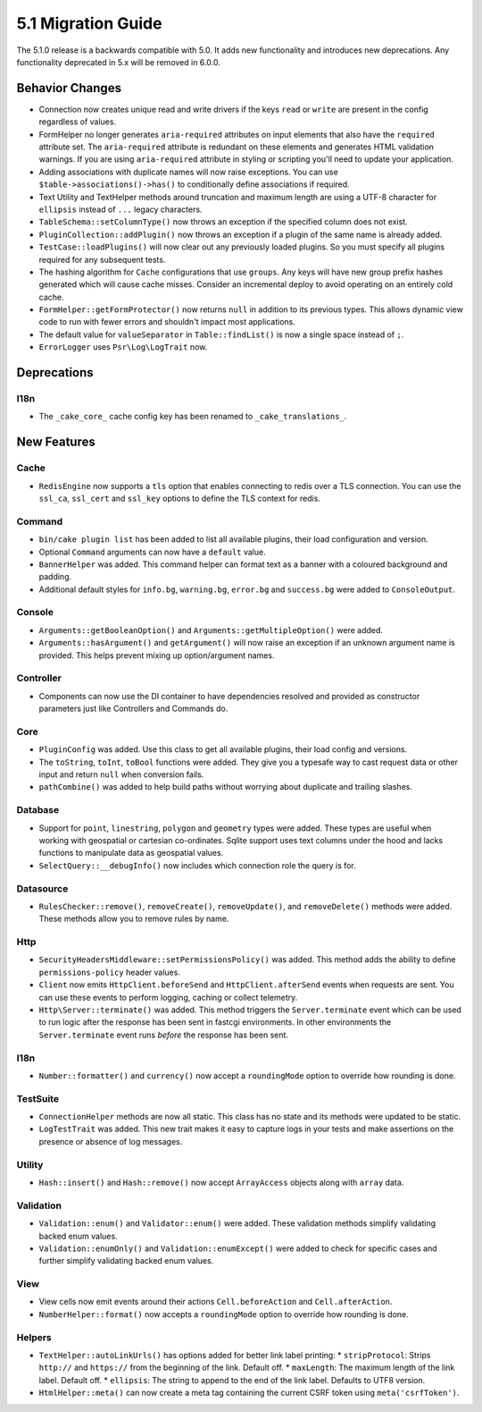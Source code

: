 5.1 Migration Guide
###################

The 5.1.0 release is a backwards compatible with 5.0. It adds new functionality
and introduces new deprecations. Any functionality deprecated in 5.x will be
removed in 6.0.0.

Behavior Changes
================

- Connection now creates unique read and write drivers if the keys ``read`` or
  ``write`` are present in the config regardless of values.
- FormHelper no longer generates ``aria-required`` attributes on input elements
  that also have the ``required`` attribute set. The ``aria-required`` attribute
  is redundant on these elements and generates HTML validation warnings. If you
  are using ``aria-required`` attribute in styling or scripting you'll need to
  update your application.
- Adding associations with duplicate names will now raise exceptions. You can
  use ``$table->associations()->has()`` to conditionally define associations if
  required.
- Text Utility and TextHelper methods around truncation and maximum length are using
  a UTF-8 character for ``ellipsis`` instead of ``...`` legacy characters.
- ``TableSchema::setColumnType()`` now throws an exception if the specified column
  does not exist.
- ``PluginCollection::addPlugin()`` now throws an exception if a plugin of the same
  name is already added.
- ``TestCase::loadPlugins()`` will now clear out any previously loaded plugins. So
  you must specify all plugins required for any subsequent tests.
- The hashing algorithm for ``Cache`` configurations that use ``groups``. Any
  keys will have new group prefix hashes generated which will cause cache
  misses. Consider an incremental deploy to avoid operating on an entirely cold
  cache.
- ``FormHelper::getFormProtector()`` now returns ``null`` in addition to its
  previous types. This allows dynamic view code to run with fewer errors and
  shouldn't impact most applications.
- The default value for ``valueSeparator`` in ``Table::findList()`` is now
  a single space instead of ``;``.
- ``ErrorLogger`` uses ``Psr\Log\LogTrait`` now.

Deprecations
============

I18n
----

- The ``_cake_core_`` cache config key has been renamed to ``_cake_translations_``.


New Features
============

Cache
-----

- ``RedisEngine`` now supports a ``tls`` option that enables connecting to redis
  over a TLS connection. You can use the ``ssl_ca``, ``ssl_cert`` and
  ``ssl_key`` options to define the TLS context for redis.

Command
-------

- ``bin/cake plugin list`` has been added to list all available plugins,
  their load configuration and version.
- Optional ``Command`` arguments can now have a ``default`` value.
- ``BannerHelper`` was added. This command helper can format text as a banner
  with a coloured background and padding.
- Additional default styles for ``info.bg``, ``warning.bg``, ``error.bg`` and
  ``success.bg`` were added to ``ConsoleOutput``.

Console
-------

- ``Arguments::getBooleanOption()`` and ``Arguments::getMultipleOption()`` were added.
- ``Arguments::hasArgument()`` and ``getArgument()`` will now raise an exception
  if an unknown argument name is provided. This helps prevent mixing up option/argument names.


Controller
----------

- Components can now use the DI container to have dependencies resolved and
  provided as constructor parameters just like Controllers and Commands do.

Core
----

- ``PluginConfig`` was added. Use this class to get all available plugins, their load config and versions.
- The ``toString``, ``toInt``, ``toBool`` functions were added. They give you
  a typesafe way to cast request data or other input and return ``null`` when conversion fails.
- ``pathCombine()`` was added to help build paths without worrying about duplicate and trailing slashes.

Database
--------

- Support for ``point``, ``linestring``, ``polygon`` and ``geometry`` types were
  added. These types are useful when working with geospatial or cartesian
  co-ordinates. Sqlite support uses text columns under the hood and lacks
  functions to manipulate data as geospatial values.
- ``SelectQuery::__debugInfo()`` now includes which connection role the query
  is for.

Datasource
----------

- ``RulesChecker::remove()``, ``removeCreate()``, ``removeUpdate()``, and
  ``removeDelete()`` methods were added. These methods allow you to remove rules
  by name.


Http
----

- ``SecurityHeadersMiddleware::setPermissionsPolicy()`` was added. This method
  adds the ability to define ``permissions-policy`` header values.
- ``Client`` now emits ``HttpClient.beforeSend`` and ``HttpClient.afterSend``
  events when requests are sent. You can use these events to perform logging,
  caching or collect telemetry.
- ``Http\Server::terminate()`` was added. This method triggers the
  ``Server.terminate`` event which can be used to run logic after the response
  has been sent in fastcgi environments. In other environments the
  ``Server.terminate`` event runs *before* the response has been sent.

I18n
----

- ``Number::formatter()`` and ``currency()`` now accept a ``roundingMode``
  option to override how rounding is done.

TestSuite
---------

- ``ConnectionHelper`` methods are now all static. This class has no state and
  its methods were updated to be static.
- ``LogTestTrait`` was added. This new trait makes it easy to capture logs in
  your tests and make assertions on the presence or absence of log messages.

Utility
-------

- ``Hash::insert()`` and ``Hash::remove()`` now accept ``ArrayAccess`` objects along with ``array`` data.

Validation
----------

- ``Validation::enum()`` and ``Validator::enum()`` were added. These validation
  methods simplify validating backed enum values.
- ``Validation::enumOnly()`` and ``Validation::enumExcept()`` were added to check for specific cases
  and further simplify validating backed enum values.

View
----

- View cells now emit events around their actions ``Cell.beforeAction`` and
  ``Cell.afterAction``.
- ``NumberHelper::format()`` now accepts a ``roundingMode`` option to override how
  rounding is done.

Helpers
-------

- ``TextHelper::autoLinkUrls()`` has options added for better link label printing:
  * ``stripProtocol``: Strips ``http://`` and ``https://`` from the beginning of the link. Default off.
  * ``maxLength``: The maximum length of the link label. Default off.
  * ``ellipsis``: The string to append to the end of the link label. Defaults to UTF8 version.
- ``HtmlHelper::meta()`` can now create a meta tag containing the current CSRF
  token using ``meta('csrfToken')``.
